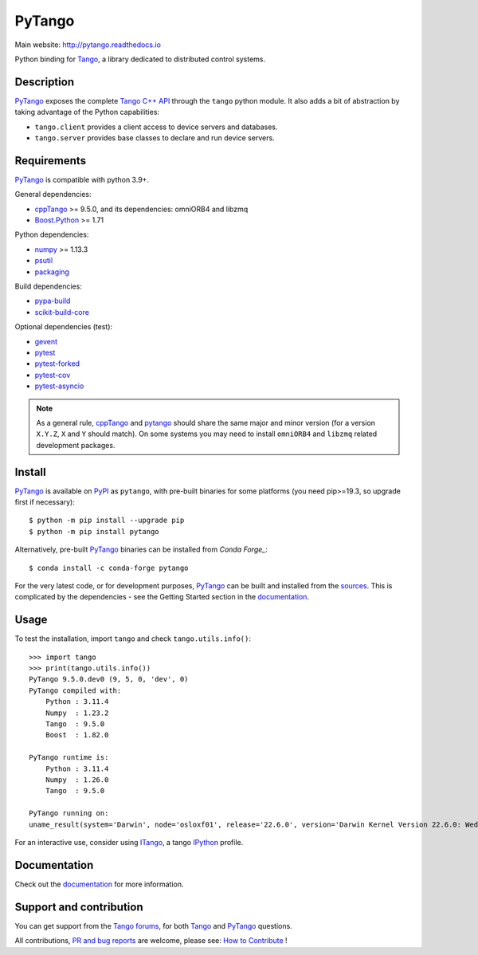PyTango
=======

|Doc Status|
|Gitlab Build Status|
|Pypi Version|
|Python Versions|
|Conda|

Main website: http://pytango.readthedocs.io

Python binding for Tango_, a library dedicated to distributed control systems.


Description
-----------

PyTango_ exposes the complete `Tango C++ API`_ through the ``tango`` python module.
It also adds a bit of abstraction by taking advantage of the Python capabilities:

- ``tango.client`` provides a client access to device servers and databases.
- ``tango.server`` provides base classes to declare and run device servers.


Requirements
------------

PyTango_ is compatible with python 3.9+.

General dependencies:

-  cppTango_ >= 9.5.0, and its dependencies: omniORB4 and libzmq
-  `Boost.Python`_ >= 1.71

Python dependencies:

-  numpy_ >= 1.13.3
-  psutil_
-  packaging_

Build dependencies:

- pypa-build_
- scikit-build-core_

Optional dependencies (test):

- gevent_
- pytest_
- pytest-forked_
- pytest-cov_
- pytest-asyncio_

.. note:: As a general rule, cppTango_ and pytango_ should share the same major
      and minor version (for a version ``X.Y.Z``, ``X`` and ``Y`` should
      match).
      On some systems you may need to install ``omniORB4`` and ``libzmq`` related
      development packages.


Install
-------

PyTango_ is available on PyPI_ as ``pytango``, with pre-built binaries for some platforms
(you need pip>=19.3, so upgrade first if necessary)::

    $ python -m pip install --upgrade pip
    $ python -m pip install pytango

Alternatively, pre-built PyTango_ binaries can be installed from `Conda Forge_`::

    $ conda install -c conda-forge pytango

For the very latest code, or for development purposes, PyTango_ can be built and installed from the
`sources`_.  This is complicated by the dependencies - see the Getting Started section in the documentation_.

Usage
-----

To test the installation, import ``tango`` and check ``tango.utils.info()``::

    >>> import tango
    >>> print(tango.utils.info())
    PyTango 9.5.0.dev0 (9, 5, 0, 'dev', 0)
    PyTango compiled with:
        Python : 3.11.4
        Numpy  : 1.23.2
        Tango  : 9.5.0
        Boost  : 1.82.0

    PyTango runtime is:
        Python : 3.11.4
        Numpy  : 1.26.0
        Tango  : 9.5.0

    PyTango running on:
    uname_result(system='Darwin', node='osloxf01', release='22.6.0', version='Darwin Kernel Version 22.6.0: Wed Jul  5 22:22:05 PDT 2023; root:xnu-8796.141.3~6/RELEASE_ARM64_T6000', machine='arm64')

For an interactive use, consider using ITango_, a tango IPython_ profile.


Documentation
-------------

Check out the documentation_ for more information.



Support and contribution
------------------------

You can get support from the `Tango forums`_, for both Tango_ and PyTango_ questions.

All contributions,  `PR and bug reports`_ are welcome, please see: `How to Contribute`_ !


.. |Doc Status| image:: https://readthedocs.org/projects/pytango/badge/?version=latest
                :target: http://pytango.readthedocs.io/en/latest
                :alt:

.. |Gitlab Build Status| image:: https://img.shields.io/gitlab/pipeline-status/tango-controls/pytango?branch=develop&label=develop
                         :target: https://gitlab.com/tango-controls/pytango/-/pipelines?page=1&scope=branches&ref=develop
                         :alt:

.. |Pypi Version| image:: https://img.shields.io/pypi/v/PyTango.svg
                  :target: https://pypi.python.org/pypi/PyTango
                  :alt:

.. |Python Versions| image:: https://img.shields.io/pypi/pyversions/PyTango.svg
                     :target: https://pypi.python.org/pypi/PyTango/
                     :alt:

.. |Conda| image:: https://img.shields.io/conda/v/conda-forge/pytango
                    :target: https://anaconda.org/conda-forge/pytango
                    :alt:

.. _Tango: http://tango-controls.org
.. _Tango C++ API: https://tango-controls.github.io/cppTango-docs/index.html
.. _PyTango: http://gitlab.com/tango-controls/pytango
.. _PyPI: http://pypi.python.org/pypi/pytango
.. _Conda Forge: https://anaconda.org/conda-forge/pytango
.. _scikit-build-core: https://github.com/scikit-build/scikit-build-core
.. _pypa-build: https://github.com/pypa/build

.. _cppTango: https://gitlab.com/tango-controls/cppTango
.. _libtango: http://tango-controls.org/downloads
.. _Boost.Python: https://www.boost.org/doc/libs/release/libs/python/doc/html/index.html
.. _numpy: http://pypi.python.org/pypi/numpy
.. _packaging: http://pypi.python.org/pypi/packaging
.. _psutil: http://pypi.python.org/pypi/psutil
.. _setuptools: http://pypi.python.org/pypi/setuptools
.. _gevent: http://pypi.python.org/pypi/gevent
.. _pytest: https://docs.pytest.org/en/latest/
.. _pytest-forked: https://github.com/pytest-dev/pytest-forked
.. _pytest-cov: https://github.com/pytest-dev/pytest-cov
.. _pytest-asyncio: https://github.com/pytest-dev/pytest-asyncio

.. _ITango: http://pypi.python.org/pypi/itango
.. _IPython: http://ipython.org

.. _documentation: http://pytango.readthedocs.io/en/latest
.. _Tango forums: http://tango-controls.org/community/forum
.. _PR and bug reports: PyTango_
.. _sources: PyTango_
.. _How to Contribute: http://pytango.readthedocs.io/en/latest/how-to-contribute.html#how-to-contribute
